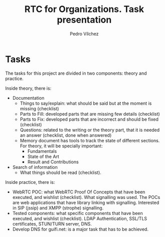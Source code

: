 #+LATEX_CLASS: article

#+LATEX_HEADER: \usepackage{pgfgantt}
#+LATEX_HEADER: \usepackage{pdfpages}
#+LATEX_HEADER: \usepackage{url}

# I put this variable with this conditions in org-latex-default-packages-alist
# #+LATEX_HEADER: \usepackage[hidelinks]{hyperref}

#+OPTIONS: toc:nil
#+TITLE: RTC for Organizations. Task presentation
#+AUTHOR: Pedro Vílchez

* Tasks
The tasks for this project are divided in two components: theory and practice.

Inside theory, there is:
- Documentation
  - Things to say/explain: what should be said but at the moment is missing (checklist)
  - Parts to Fill: developed parts that are missing few details (checklist)
  - Parts to Fix: developed parts that are incorrect and should be fixed (checklist)
  - Questions: related to the writing or the theory part, that it is needed an answer (checklist, done when answered)
  - Memory document has tools to track the state of different sections. For theory, it will be specially important:
    - Fundamentals
    - State of the Art
    - Result and Contributions
- Search of information
  - What things should be read (checklist).

Inside practice, there is:
- WebRTC POC: what WebRTC Proof Of Concepts that have been executed, and wishlist (checklist). What signalling was used. The POCs are web applications that have library linking with signalling. Interested in SIP (jssip) and XMPP (strophe) signalling.
- Tested components: what specific components that have been executed, and wishlist (checklist). LDAP Authentication, SSL/TLS certificates, STUN/TURN server, DNS.
- Develop DNS for guifi.net: is a major task that has to be achieved.

